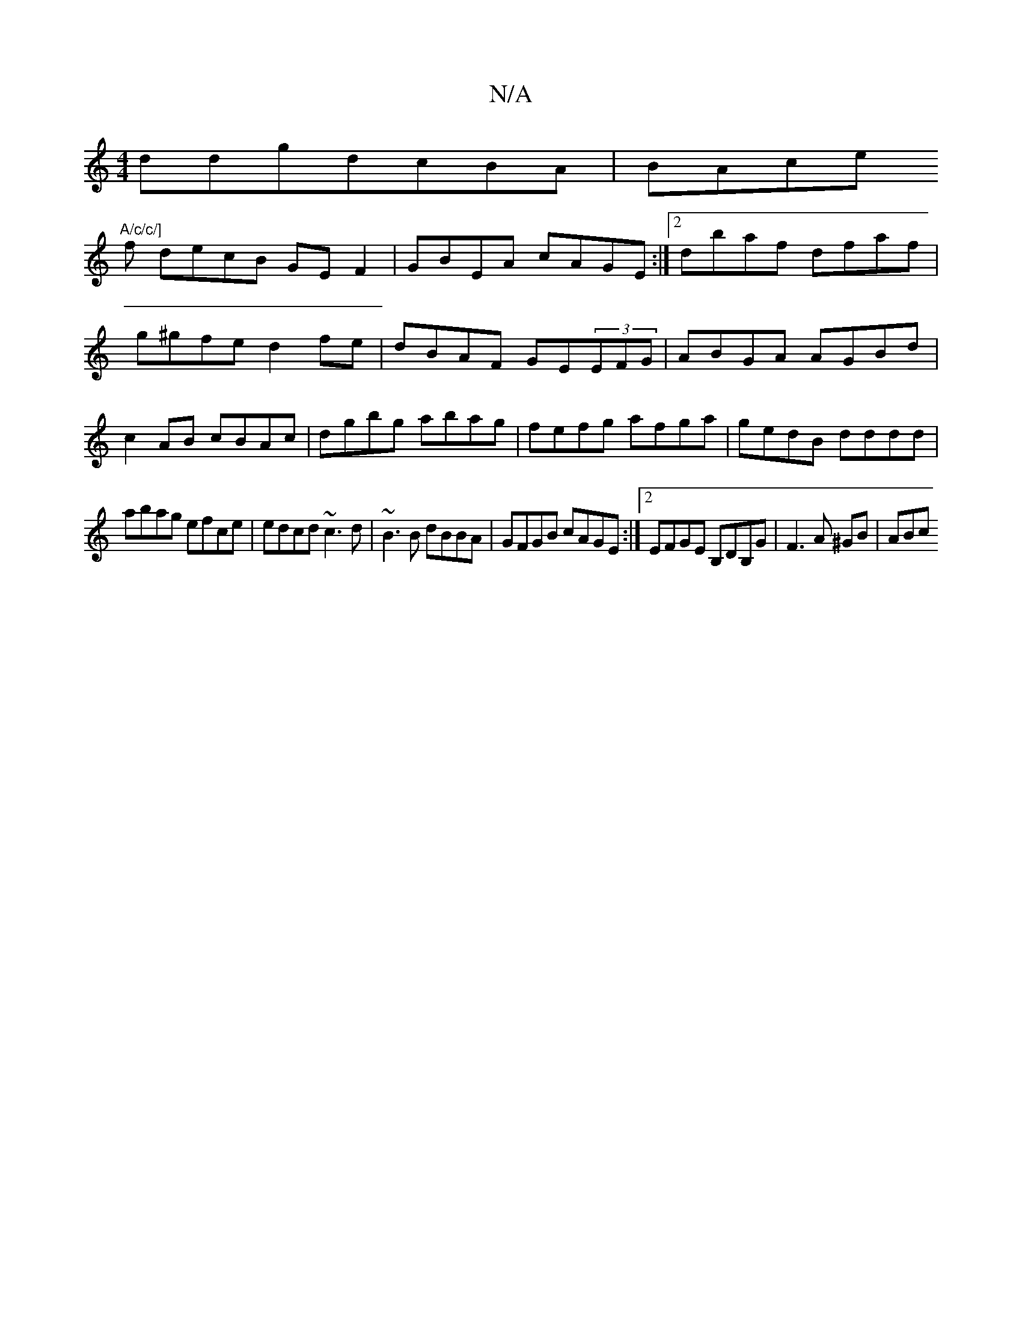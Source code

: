 X:1
T:N/A
M:4/4
R:N/A
K:Cmajor
ddgdcBA|BAce "A/c/c/]
fs decB GE F2|GBEA cAGE:|2 dbaf dfaf|g^gfe d2fe|dBAF GE(3EFG|ABGA AGBd|c2AB cBAc|dgbg abag|fefg afga|gedB dddd|
abag efce|edcd ~c3d|~B3B dBBA|GFGB cAGE:|2 EFGE B,DB,G|F3A ^GB|ABc